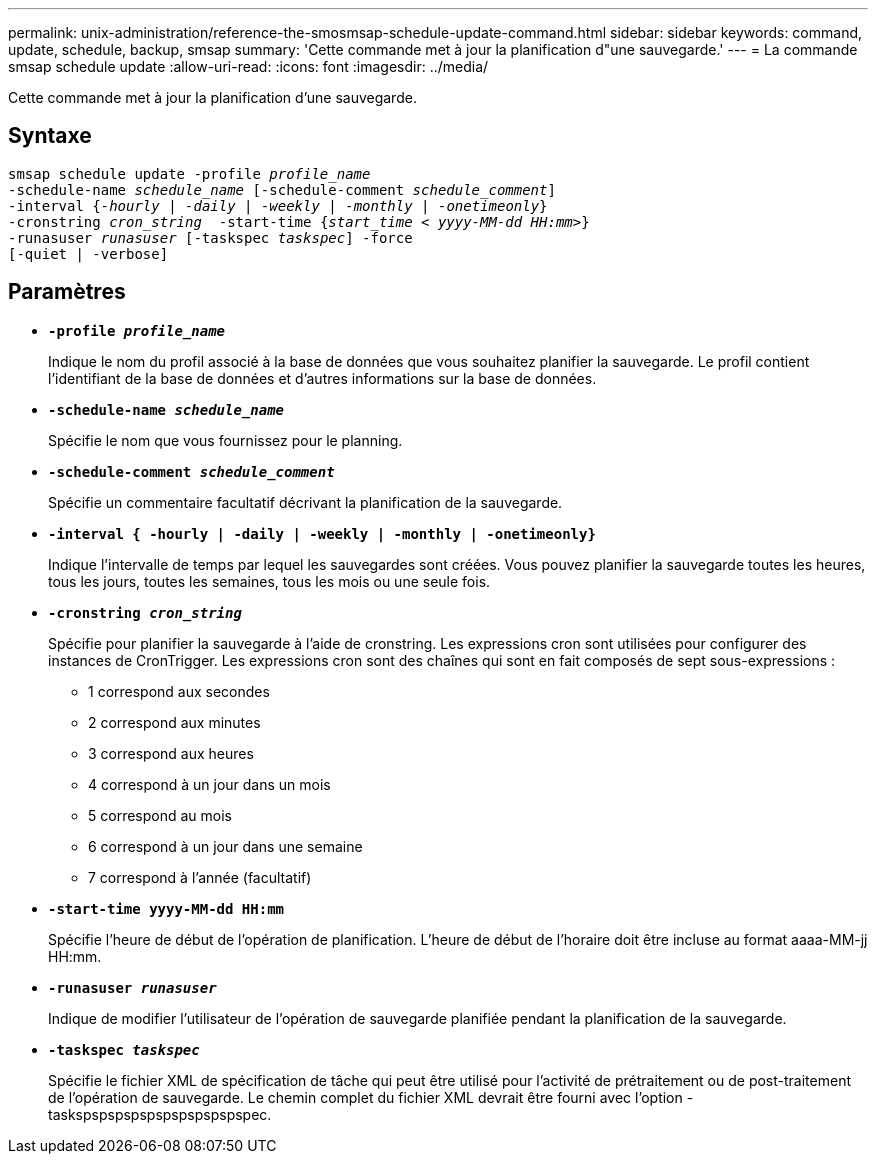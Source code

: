 ---
permalink: unix-administration/reference-the-smosmsap-schedule-update-command.html 
sidebar: sidebar 
keywords: command, update, schedule, backup, smsap 
summary: 'Cette commande met à jour la planification d"une sauvegarde.' 
---
= La commande smsap schedule update
:allow-uri-read: 
:icons: font
:imagesdir: ../media/


[role="lead"]
Cette commande met à jour la planification d'une sauvegarde.



== Syntaxe

[listing, subs="+macros"]
----
pass:quotes[smsap schedule update -profile _profile_name_
-schedule-name _schedule_name_ [-schedule-comment _schedule_comment_\]
-interval {_-hourly_ | _-daily_ | _-weekly_ | _-monthly_ | _-onetimeonly_}
-cronstring _cron_string_  -start-time {_start_time < yyyy-MM-dd HH:mm>_}
-runasuser _runasuser_ [-taskspec _taskspec_\] -force
[-quiet | -verbose\]]
----


== Paramètres

* `*-profile _profile_name_*`
+
Indique le nom du profil associé à la base de données que vous souhaitez planifier la sauvegarde. Le profil contient l'identifiant de la base de données et d'autres informations sur la base de données.

* `*-schedule-name _schedule_name_*`
+
Spécifie le nom que vous fournissez pour le planning.

* `*-schedule-comment _schedule_comment_*`
+
Spécifie un commentaire facultatif décrivant la planification de la sauvegarde.

* `*-interval { -hourly | -daily | -weekly | -monthly | -onetimeonly}*`
+
Indique l'intervalle de temps par lequel les sauvegardes sont créées. Vous pouvez planifier la sauvegarde toutes les heures, tous les jours, toutes les semaines, tous les mois ou une seule fois.

* `*-cronstring _cron_string_*`
+
Spécifie pour planifier la sauvegarde à l'aide de cronstring. Les expressions cron sont utilisées pour configurer des instances de CronTrigger. Les expressions cron sont des chaînes qui sont en fait composés de sept sous-expressions :

+
** 1 correspond aux secondes
** 2 correspond aux minutes
** 3 correspond aux heures
** 4 correspond à un jour dans un mois
** 5 correspond au mois
** 6 correspond à un jour dans une semaine
** 7 correspond à l'année (facultatif)


* `*-start-time yyyy-MM-dd HH:mm*`
+
Spécifie l'heure de début de l'opération de planification. L'heure de début de l'horaire doit être incluse au format aaaa-MM-jj HH:mm.

* `*-runasuser _runasuser_*`
+
Indique de modifier l'utilisateur de l'opération de sauvegarde planifiée pendant la planification de la sauvegarde.

* `*-taskspec _taskspec_*`
+
Spécifie le fichier XML de spécification de tâche qui peut être utilisé pour l'activité de prétraitement ou de post-traitement de l'opération de sauvegarde. Le chemin complet du fichier XML devrait être fourni avec l'option -taskspspspspspspspspspspspec.


